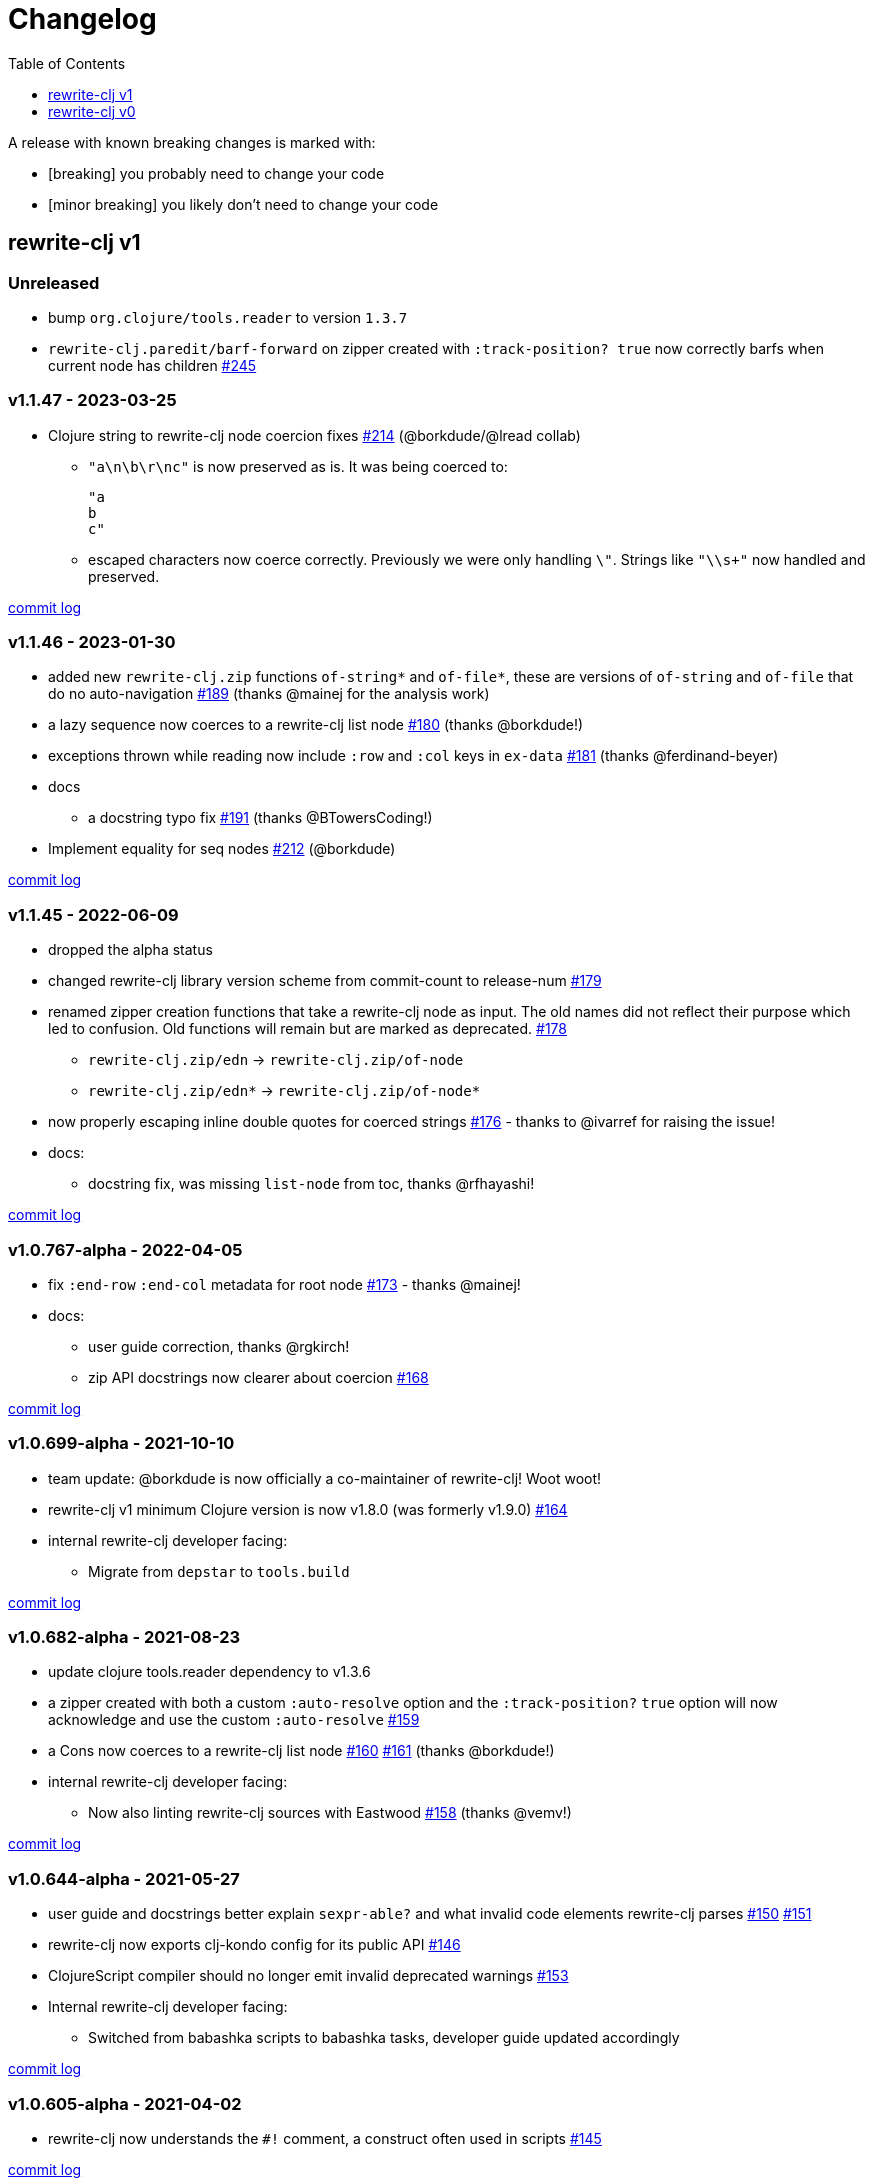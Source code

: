 // NOTE: publish workflow automatically updates "unreleased" header in this file
= Changelog
:toc:
:toclevels: 1

[.normal]
A release with known breaking changes is marked with:

* [breaking] you probably need to change your code
* [minor breaking] you likely don't need to change your code

== rewrite-clj v1

// DO NOT EDIT: the "Unreleased" section header is automatically updated by bb publish
// bb publish will fail on any of:
// - unreleased section not found,
// - unreleased section empty
// - optional attribute is not [breaking] or [minor breaking]
//   (adjust these in publish.clj as you see fit)
=== Unreleased

* bump `org.clojure/tools.reader` to version `1.3.7`
* `rewrite-clj.paredit/barf-forward` on zipper created with `:track-position? true` now correctly barfs when current node has children
https://github.com/clj-commons/rewrite-clj/issues/245[#245]

=== v1.1.47 - 2023-03-25 [[v1.1.47]]

* Clojure string to rewrite-clj node coercion fixes
https://github.com/clj-commons/rewrite-clj/issues/214[#214]
(@borkdude/@lread collab)
** `"a\n\b\r\nc"` is now preserved as is.
It was being coerced to:
+
[source,clojure]
----
"a
b
c"
----
** escaped characters now coerce correctly.
Previously we were only handling `\"`.
Strings like `"\\s+"` now handled and preserved.

https://github.com/clj-commons/rewrite-clj/compare/v1.1.46\...v1.1.47[commit log]

=== v1.1.46 - 2023-01-30 [[v.1.1.46]]

* added new `rewrite-clj.zip` functions `of-string*` and `of-file*`, these are versions of `of-string` and `of-file` that do no auto-navigation
https://github.com/clj-commons/rewrite-clj/issues/189[#189]
(thanks @mainej for the analysis work)
* a lazy sequence now coerces to a rewrite-clj list node https://github.com/clj-commons/rewrite-clj/pull/180[#180] (thanks @borkdude!)
* exceptions thrown while reading now include `:row` and `:col` keys in `ex-data` https://github.com/clj-commons/rewrite-clj/pull/181[#181] (thanks @ferdinand-beyer)
* docs
** a docstring typo fix https://github.com/clj-commons/rewrite-clj/pull/191[#191] (thanks @BTowersCoding!)
* Implement equality for seq nodes https://github.com/clj-commons/rewrite-clj/issues/212[#212] (@borkdude)

https://github.com/clj-commons/rewrite-clj/compare/v1.1.45\...v1.1.46[commit log]

=== v1.1.45 - 2022-06-09 [[v1.1.45]]

* dropped the alpha status
* changed rewrite-clj library version scheme from commit-count to release-num https://github.com/clj-commons/rewrite-clj/issues/179[#179]
* renamed zipper creation functions that take a rewrite-clj node as input.
The old names did not reflect their purpose which led to confusion.
Old functions will remain but are marked as deprecated. https://github.com/clj-commons/rewrite-clj/issues/178[#178]
** `rewrite-clj.zip/edn` -> `rewrite-clj.zip/of-node`
** `rewrite-clj.zip/edn*` -> `rewrite-clj.zip/of-node*`
* now properly escaping inline double quotes for coerced strings https://github.com/clj-commons/rewrite-clj/issues/176[#176] - thanks to @ivarref for raising the issue!
* docs:
** docstring fix, was missing `list-node` from toc, thanks @rfhayashi!


https://github.com/clj-commons/rewrite-clj/compare/v1.0.767-alpha\...v1.1.45[commit log]

=== v1.0.767-alpha - 2022-04-05 [[v1.0.767-alpha]]

* fix `:end-row` `:end-col` metadata for root node https://github.com/clj-commons/rewrite-clj/issues/173[#173] - thanks @mainej!
* docs:
** user guide correction, thanks @rgkirch!
** zip API docstrings now clearer about coercion https://github.com/clj-commons/rewrite-clj/issues/168[#168]

https://github.com/clj-commons/rewrite-clj/compare/v1.0.699-alpha\...v1.0.767-alpha[commit log]

=== v1.0.699-alpha - 2021-10-10 [[v1.0.699-alpha]]

* team update: @borkdude is now officially a co-maintainer of rewrite-clj! Woot woot!
* rewrite-clj v1 minimum Clojure version is now v1.8.0 (was formerly v1.9.0) https://github.com/clj-commons/rewrite-clj/issues/164[#164]
* internal rewrite-clj developer facing:
** Migrate from `depstar` to `tools.build`

https://github.com/clj-commons/rewrite-clj/compare/v1.0.682-alpha\...v1.0.699-alpha[commit log]

=== v1.0.682-alpha - 2021-08-23 [[v1.0.682-alpha]]

* update clojure tools.reader dependency to v1.3.6
* a zipper created with both a custom `:auto-resolve` option and the `:track-position?` `true` option will now acknowledge and use the custom `:auto-resolve` https://github.com/clj-commons/rewrite-clj/issues/159[#159]
* a Cons now coerces to a rewrite-clj list node https://github.com/clj-commons/rewrite-clj/issues/160[#160] https://github.com/clj-commons/rewrite-clj/issues/161[#161] (thanks @borkdude!)
* internal rewrite-clj developer facing:
** Now also linting rewrite-clj sources with Eastwood https://github.com/clj-commons/rewrite-clj/pull/158[#158] (thanks @vemv!)

https://github.com/clj-commons/rewrite-clj/compare/v1.0.644-alpha\...v1.0.682-alpha[commit log]

=== v1.0.644-alpha - 2021-05-27 [[v1.0.644-alpha]]

* user guide and docstrings better explain `sexpr-able?` and what invalid code elements rewrite-clj parses https://github.com/clj-commons/rewrite-clj/issues/150[#150] https://github.com/clj-commons/rewrite-clj/issues/151[#151]
* rewrite-clj now exports clj-kondo config for its public API https://github.com/clj-commons/rewrite-clj/issues/146[#146]
* ClojureScript compiler should no longer emit invalid deprecated warnings https://github.com/clj-commons/rewrite-clj/issues/153[#153]
* Internal rewrite-clj developer facing:
** Switched from babashka scripts to babashka tasks, developer guide updated accordingly

https://github.com/clj-commons/rewrite-clj/compare/v1.0.605-alpha\...v1.0.644-alpha[commit log]

=== v1.0.605-alpha -  2021-04-02 [[v1.0.605-alpha]]

* rewrite-clj now understands the `#!` comment, a construct often used in scripts https://github.com/clj-commons/rewrite-clj/issues/145[#145]

https://github.com/clj-commons/rewrite-clj/compare/v1.0.594-alpha\...v1.0.605-alpha[commit log]

=== v1.0.594-alpha - 2021-03-20 [[v1.0.594-alpha]]

* rewrite-clj now explicitly depends on the minimum version of Clojure required, v1.9.0, rather than v1.10.3 https://github.com/clj-commons/rewrite-clj/issues/142[#142]

https://github.com/clj-commons/rewrite-clj/compare/v1.0.591-alpha\...v1.0.594-alpha[commit log]

=== v1.0.591-alpha - 2021-03-16 [[v1.0.591-alpha]]

* namespaced map should allow all Clojure whitespace between prefix and map https://github.com/clj-commons/rewrite-clj/issues/140[#140]
* Beef up docs on node creation https://github.com/clj-commons/rewrite-clj/issues/97[#97]
* Describe subedit in docs https://github.com/clj-commons/rewrite-clj/issues/111[#111]

https://github.com/clj-commons/rewrite-clj/compare/v1.0.579-alpha\...v1.0.591-alpha[commit log]

=== v1.0.579-alpha - 2021-03-11 [[v1.0.579-alpha]]

* Release workflow now creates a GitHub release

https://github.com/clj-commons/rewrite-clj/compare/v1.0.574-alpha\...v1.0.579-alpha[commit log]

=== v1.0.574-alpha - 2021-03-10 [[v1.0.579-alpha]]

* Docs now render on cljdoc https://github.com/clj-commons/rewrite-clj/issues/138[#138]

https://github.com/clj-commons/rewrite-clj/compare/v1.0.572-alpha\...v1.0.574-alpha[commit log]

=== v1.0.572-alpha [breaking] - 2021-03-10 [[v1.0.572-alpha]]

If you wish, you can read nitty gritty details on link:doc/design/01-merging-rewrite-clj-and-rewrite-cljs.adoc[merging rewrite clj v0 and rewrite cljs].
What follows is a summary of changes.

https://github.com/clj-commons/rewrite-clj/compare/v0.6.1\...v1.0.572-alpha[commit log]

==== Breaking Changes
* Minimum Clojure version bumped from v1.5.1 to v1.9
* Minimum ClojureScript version (from whatever is was for rewrite-cljs) bumped to v1.10
* Minimum Java version bumped from v7 to v8
* Keyword node field `namespaced?` renamed to `auto-resolved?`
* Now using `ex-info` for explicitly raised exceptions
* Rewrite-cljs positional support migrated to rewrite-clj's positional support
* Namespaced element support reworked
** v1 changes do not affect node traversal of the namespaced map, number and order of children remain the same.
** Namespace map prefix, is now stored in a namespaced map qualifier node.
*** Prior to v1, the prefix was parsed to a keyword-node.
*** Let's look at what interesting node API functions will return for the prefix node in the following namespaced maps.
Assume we have parsed the example and traversed down to the prefix node. +
For example via: `(-> "#:prefix{:a 1}" z/of-string z/down z/node)`. +
+
|===
| node API call | rewrite-clj | `#:prefix{:a 1}` |  `#::alias{:a 1}` | `#::{:a 1}`

.2+| `string` +
is unchanged
| v1
.2+| `":prefix"`
.2+| `"::alias"`
| `"::"`
| v0
a| * throws on parse

.2+| `tag` +
is different

| v1
3+| `:map-qualifier`

| v0
2+| `:token`
a| * throws on parse

.2+| `inner?` +
still indicates that the node is a leaf node and has no children

| v1
3+| `false`
| v0
2+| `false`
a| * throws on parse

| `sexpr`
4+| <read on below for discussion on sexpr>

|===
** Namespaced element `sexpr` support now relies on user specifiable auto-resolve function to resolve qualifiers
*** Unlike rewrite-clj v0, the default auto-resolve behaviour never consults `\*ns*`
*** An sexpr for keyword node `::alias/foo` no longer returns `:alias/foo` (this could be considered a bug fix, but if your code is expecting this, then you'll need to make changes)
** The following namespaced element `sexpr` examples assume:
*** `\*ns*` is bound to `user` namespace (important only for rewrite-clj v0):
*** We are using the default auto-resolve function for rewrite-clj v1
*** That you will refer to the link:doc/01-user-guide.adoc#namespaced-elements[User Guide] for more detailed examples of v1 behaviour
+
[%header,cols="19,27,27,27"]
|===
| source
| sexpr rewrite-clj v1
| sexpr rewrite-clj v0
| sexpr rewrite-cljs

| qualified keyword +
`:prefix/foo`
3+| no change

| current-ns qualified keyword +
`::foo`
| `:?\_current-ns_?/foo`
| `:user/foo`
a| * throws on sexpr

| ns-alias qualified keyword +
`::alias/foo`
| `:??\_alias_??/foo`
| `:alias/foo`
| `:alias/foo`

| qualified map +
`#:prefix{:a 1}`
| `#:prefix{:a 1}`
| `#:prefix{:a 1}`
| `(read-string "#:prefix{:a 1}")`

| current-ns qualified map +
`#::{:b 2}`
| `#:?\_current-ns_?{:b 2}`
a| * throws on parse
a| * throws on parse

| ns-alias qualified map +
`#::alias{:c 3}`
| `#:??\_alias_??{:c 3}`
a| * throws unless namespace alias `alias` has been loaded in `\*ns*`
* if `alias` in `*ns*` resolves to `my.ns1`: +
`#:my.ns1{:c 3}`
| `(read-string "#::alias{:c 3}")`

|===

*** Let's dig into prefix and key sub-nodes of a namespaced map to explore v1 differences:
+
[cols="40,30,30"]
|===
| Description | rewrite-clj v1 | rewrite-clj v0 and rewrite-cljs

3+a| prefix (aka qualifier)

a|qualified
[source,clojure]
----
(-> "#:prefix{:a 1}"
    z/of-string
    z/down z/sexpr)
----
| `prefix`
| `:prefix`

a| current-ns qualified
[source,clojure]
----
(-> "#::{:b 2}"
    z/of-string
    z/down z/sexpr)
----
| `?\_current-ns_?`
a| * throws on parse

a| ns-alias qualified
[source,clojure]
----
(-> "#::alias{:c 2}"
     z/of-string
     z/down z/sexpr)
----
a| `??\_alias_??`
a| `:user/alias`

* rewrite-cljs throws

3+a| key
a| qualified
[source,clojure]
----
(-> "#:prefix{:a 1}"
    z/of-string
    z/down z/right z/down z/sexpr)
----
| `:prefix/a`
| `:a`

a| current-ns qualified
[source,clojure]
----
(-> "#::{:b 2}"
    z/of-string
    z/down z/right z/down z/sexpr)
----
|`:?_current-ns_?/b`
a| * throws on parse

a| ns-alias qualified
[source,clojure]
----
(-> "#::alias{:c 3}"
    z/of-string
    z/down z/right z/down z/sexpr)
----
|`:??\_alias_??/c`
|`:c`

|===
* Potentially breaking
** Some http://rundis.github.io/blog/2015/clojurescript_performance_tuning.html[rewrite-cljs optimizations] were dropped in favor of a single code base.
If performance for rewrite-clj v1 for ClojureScript users is poor with today's ClojureScript, we shall adapt.
** Deleted unused `rewrite-clj.node.indent` https://github.com/clj-commons/rewrite-clj/issues/116[#116]
** Deleted redundant `rewrite-clj.parser.util` as part of https://github.com/clj-commons/rewrite-clj/issues/93[#93].
If you were using this internal namespace you can opt to switch to, the also internal, `rewrite-clj.reader` namespace.

==== Other Changes
* A new home under clj-commons.
Thanks to @xsc, rewrite-clj will also retain its same maven coordinates on Clojars making for a seamless upgrade path for rewrite-clj v0 users.
* Now supports ClojureScript, merging in rewrite-cljs specific functionality.
Frustrations like not having namespace map support and differences from rewrite-clj, like whitespace parsing, should now be things of the past.
Rewrite-cljs users migrating to rewrite-clj v1 are now at, and will remain at, feature parity with rewrite-clj.
* Additions to the public API:
** `rewrite-clj.paredit` - carried over from rewrite-cljs, an API for structured editing of Clojure forms
** `rewrite-clj.zip`
*** Exposes the following (accidentally?) omitted functions:
**** `append-child*`
**** `insert-newline-left`
**** `insert-newline-right`
**** `insert-space-left`
**** `insert-space-right`
**** `subzip`
*** Adds functions from rewrite-cljs
**** `find-last-by-pos` - navigate to node at row/col
**** `find-tag-by-pos` - navigate to node with tag at row/col
**** `position-span` - returns start and end row/col for a form
**** `remove-preserve-newline` - same as remove but preserves newlines
*** Adds namespaced element support functions
**** `reapply-context` - reapplies (or removes) map qualifier node context from keywords and symbols
**** zipper creation functions now optionally accept an auto-resolve function to support sexpr on namespaced element nodes
*** Other additions
**** `sexpr-able?` - return true if `sexpr` is supported for current node
** `rewrite-clj.node`
*** Additions:
**** `keyword-node?` - returns true if form is a rewrite-clj keyword node
**** `map-qualifier-node` - to create a namespaced map's map qualifier node manually
**** `map-context-apply` - apply map qualifier to keyword or symbol
**** `map-context-clear` - remove map qualifier from keyword or symbol
**** `node?` - returns true if a form is a rewrite-clj created node
**** `sexpr-able?` - return true if `sexpr` is supported for node
**** `symbol-node?` - return true if node is a rewrite-clj symbol node
*** Updates:
**** `sexpr`, `sepxrs` and `child-sexprs` - now optionally take an options argument to specify an auto-resolve function
* Many updates to docs and docstrings

==== Fixes
* OS specific end of line variants in source now normalized consistently to `\newline` https://github.com/clj-commons/rewrite-clj/issues/93[#93]
* Postwalk on larger source file no longer throws StackOverflow https://github.com/clj-commons/rewrite-clj/issues/69[#69]
* Postwalk now walks in post order https://github.com/clj-commons/rewrite-clj/issues/123[#123]
* We now preserve newline at end of file https://github.com/clj-commons/rewrite-clj/issues/121[#121]
* Support for garden style selectors https://github.com/clj-commons/rewrite-clj/issues/92[#92]
* Correct and document prefix and suffix functions https://github.com/clj-commons/rewrite-clj/issues/91[#91]
* Positional metadata added by the reader is elided on coercion https://github.com/clj-commons/rewrite-clj/issues/90[#90]
* Can now read `\\##Inf`, `##-Inf` and `##Nan` https://github.com/clj-commons/rewrite-clj/issues/75[#75]
* Ensure that all rewrite-clj nodes coerce to themselves
* Strings now coerce to string nodes (instead of to token nodes) https://github.com/clj-commons/rewrite-clj/issues/126[#126]
* Regexes now coerce to regex nodes https://github.com/clj-commons/rewrite-clj/issues/128[#128]
* Regex node now:
** converts correctly to string https://github.com/clj-commons/rewrite-clj/issues/127[#127]
** reports correct length https://github.com/clj-commons/rewrite-clj/issues/130[#130]
* Moved from potemkin import-vars to static template based version https://github.com/clj-commons/rewrite-clj/issues/98[#98]:
** Avoids frustration/mysteries of dynamic import-vars for users and maintainers
** Argument names now correct in API docs (some were gensymed previously)
** Also turfed use of custom version of potemkin defprotocol+ in favor of plain old defprotocol.
Perhaps I missed something, but I did not see the benefit of defprotocol+ for rewrite-clj v1.

==== Internal changes (developer facing)
* Tests updated to hit public APIs https://github.com/clj-commons/rewrite-clj/issues/106[#106]
* ClojureScript tests, in addition to being run under node, are now also run under chrome-headless, shadow-cljs, and for self-hosted ClojureScript, under planck.
* Now testing rewrite-clj compiled under GraalVM native-image in two variants:
** In a pure form where library and tests are compiled
** Via sci where a sci exposed rewrite-clj is compiled, then tests are interpreted.
* Now automatically testing rewrite-clj against popular libs https://github.com/clj-commons/rewrite-clj/issues/124[#124]
* Now linting source with clj-kondo
* Code coverage reports now generated for Clojure unit test run and sent to codecov.io
* Can now preview for cljdoc locally via `script/cljdoc_preview.clj`
* API diffs for rewrite-clj v1 vs rewrite-clj v0 vs rewrite-cljs can be generated by `script/gen_api_diffs.clj`
* Contributors are acknowledged in README and updated via `script/update_readme.clj`
* Doc code blocks are automatically tested via `script/doc_tests.clj` https://github.com/clj-commons/rewrite-clj/issues/100[#100]
* Some tooling and tech replaced:
** All scripts are written in Clojure and run via Babashka or Clojure.
** Switched from leiningen `project.clj` to Clojure tools CLI `deps.edn`
** Moved from CommonMark to AsciiDoc for docs
** Moved from publishing docs locally via codox to publishing to cljdoc
** Now using CommonMark in docstrings (they render nicely in cljdoc)
** Moved from TravisCI to GitHub Actions where, in addition to Linux, we also test under macOS and Windows
** Adopted kaocha for Clojure testing, stuck with doo for regular ClojureScript testing, and added support for ClojureScript watch testing with figwheel main.
** Potemkin dynamic import-vars replaced with static code generation solution
* Added GitHub issue templates
* Fixed a generative test sporadic failure https://github.com/clj-commons/rewrite-clj/issues/88[#88]

== rewrite-clj v0

=== 0.6.0 [breaking] - 2016-10-02

* **BREAKING**: uses a dedicated node type for regular expressions. (see #49 –
  thanks @ChrisBlom!)
* implement `NodeCoercable` for `nil`. (set #53 – thanks @jespera!)

=== 0.5.2 - 2016-08-31

* fixes parsing of splicing reader conditionals `#?@...`. (see #48)

=== 0.5.1 - 2016-07-08

* fixes parsing of multi-line regular expressions. (see #51)

=== 0.5.0 [breaking] - 2016-04-03

* **BREAKING**: commas will no longer be parsed into `:whitespace` nodes but
  `:comma`. (see #44 - thanks @arrdem!)
* **BREAKING**: `position` will throw exception if not used on rewrite-clj
  custom zipper. (see #45)
* **BREAKING**: drops testing against JDK6.
* **DEPRECATED**:
** `append-space` in favour of `insert-space-right`
** `prepend-space` in favour of `insert-space-left`
** `append-newline` in favour of `insert-newline-right`
** `prepend-newline` in favour of `insert-newline-left`
* fix insertion of nodes in the presence of existing whitespace. (see #33, #34 -
  thanks @eraserhd!)
* `edn` and `edn*` now take a `:track-position?` option that activates a custom
  zipper implementation allowing `position` to be called on. (see #41, #45 -
  thanks @eraserhd!)
* fix parsing of whitespace, e.g. `<U+2028>`. (see #43)
* fix serialization of `integer-node`s. (see #37 - thanks @eraserhd!)
* adds `insert-left*` and `insert-right*` to facade.
* generative tests. (see #41 - thanks @eraserhd!)

=== 0.4.13 - 2016-04-02

_Development has branched off, using the `0.4.x` branch_

* upgrades dependencies.
* fixes a compatibility issue when running 'benedekfazekas/mranderson' on
  a project with both 'rewrite-clj' and 'potemkin'.
* switch to Clojure 1.8.0 as base Clojure dependency; mark as "provided".
* switch to MIT License.
* drop support for JDK6.

=== 0.4.12 - 2015-02-15

* drop `fast-zip` and `potemkin` dependencies. (see #26)

=== 0.4.11 - 2015-02-05

* fix handling of symbols with boundary character inside. (see #25)

=== 0.4.10 - 2015-02-04

* fix handling of symbols with trailing quote, e.g. `x'`. (see #24)

=== 0.4.9 - 2015-01-31

* fix `replace-children` for `:uneval` nodes. (see #23)
* add `rewrite-clj.zip/postwalk`. (see #22)

=== 0.4.8 - 2015-01-29

* allow parsing of aliased keywords, e.g. `::ns/foo`. (see #21)

=== 0.4.7 - 2015-01-28

* fixes zipper creation over whitespace-/comment-only data. (see #20)

=== 0.4.6 - 2015-01-28

* fixes parsing of empty comments. (see #19)

=== 0.4.5 - 2015-01-25

* fixes parsing of comments that are at the end of a file without linebreak. (see #18)

=== 0.4.4 - 2015-01-18

* upgrades dependencies.
* add `rewrite-clj.zip/child-sexprs` to public API.

=== 0.4.3 - 2015-01-18

* fix parsing of backslash `\\` character. (see #17)

=== 0.4.2 - 2015-01-16

* fix `:fn` nodes (were `printable-only?` but should actually create an s-sexpression).
* fix `assert-sexpr-count` to not actually create the s-expressions.

=== 0.4.1 - 2015-01-13

* fixes infinite loop when trying to read a character.

=== 0.4.0 [breaking] - 2015-01-13

* **BREAKING** `rewrite-clj.zip.indent` no longer usable.
* **BREAKING** node creation/edit has stricter preconditions (e.g. `:meta` has to
  contain exactly two non-whitespace forms).
* **BREAKING** moved to a type/protocol based implementation of nodes.
* fix radix support. (see #13)
* fix handling of spaces between certain forms. (see #7)
* add node constructor functions.
* add `child-sexprs` function.

=== 0.3.12 - 2014-12-14

* fix `assoc` on empty map. (see #16)

=== 0.3.11 - 2014-10-23

* drop tests for Clojure 1.4.0.
* fix behaviour of `leftmost`.
* upgrade to fast-zip 0.5.2.

=== 0.3.10 - 2014-10-21

- fix behaviour of `next` and `end?`.
- fix prewalk.
- add row/column metadata.

=== 0.3.9 - 2014-03-29

* add `end?`.
* allow access to children of quoted forms. (see #6)
* fix children lookup for zipper (return `nil` on missing children). (see #5)

=== 0.3.8 - 2014-03-15

* add `:uneval` element type (for `#_form` elements).
* fix `estimate-length` for multi-line strings.

=== 0.3.7 - 2014-02-09

* fix zipper creation from file.

=== 0.3.6 - 2014-02-08

* upgrade dependencies.
* fix file parser (UTF-8 characters were not parsed correctly, see #24@xsc/lein-ancient).

=== 0.3.5 - 2013-12-14

* upgrade dependencies.
* cleanup dependency chain.

=== 0.3.4 - 2013-11-02

* upgrade dependencies.

=== 0.3.3 - 2013-10-24

* Bugfix: parsing of a variety of keywords threw an exception.

=== 0.3.2 - 2013-10-22

* Bugfix: `:1.4` and others threw an exception.

=== 0.3.1 - 2013-10-07

* added namespaced keywords.

=== 0.3.0 - 2013-08-07

* added token type `:newline` to handle linebreak characters.
* `rewrite-clj.zip/edn` wraps everything into `[:forms ...]` node, but the initial location
  is the node passed to it.
* new functions in `rewrite-clj.zip.core`:
** `length`
** `move-to-node`
** `edit->>`, `edit-node`
** `subedit->`, `subedit->>`, `edit-children`
** `leftmost?`, `rightmost?`
* new functions in `rewrite-clj.zip.edit`:
** `splice-or-remove`
** `prefix`, `suffix` (formerly `rewrite-clj.zip.utils`)
* `rewrite-clj.zip.edit/remove` now handles whitespace appropriately.
* indentation-aware modification functions in `rewrite-clj.zip.indent`:
** `indent`
** `indent-children`
** `replace`
** `edit`
** `insert-left`
** `insert-right`
** `remove`
** `splice`
* fast-zip utility functions in `rewrite-clj.zip.utils`

=== 0.2.0 - 2013-07-26

* added more expressive error handling to parser.
* added multi-line string handling (node type: `:multi-line`)
* new functions in `rewrite-clj.printer`:
** `->string`
** `estimate-length`
* new functions in `rewrite-clj.zip`:
** `of-string`, `of-file`
** `print`, `print-root`
** `->string`, `->root-string`
** `append-space`, `prepend-space`
** `append-newline`, `prepend-newline`
** `right*`, `left*`, ... (delegating to `fast-zip.core/right`, ...)
* new token type `:forms`
* new functions in `rewrite-clj.parser`:
** `parse-all`
** `parse-string-all`
** `parse-file-all`
* zipper utility functions in `rewrite-clj.zip.utils` (able to handle multi-line strings):
** `prefix`
** `suffix`

=== 0.1.0 - 2013-07-20

* Initial Release
